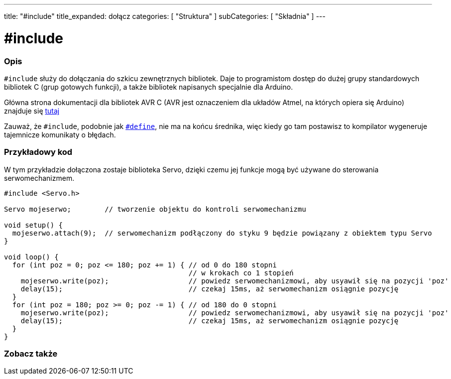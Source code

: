 ---
title: "#include"
title_expanded: dołącz
categories: [ "Struktura" ]
subCategories: [ "Składnia" ]
---





= #include


// POCZĄTEK SEKCJI OPISOWEJ
[#overview]
--

[float]
=== Opis
`#include` służy do dołączania do szkicu zewnętrznych bibliotek. Daje to programistom dostęp do dużej grupy standardowych bibliotek C (grup gotowych funkcji), a także bibliotek napisanych specjalnie dla Arduino.
[%hardbreaks]

Główna strona dokumentacji dla bibliotek AVR C (AVR jest oznaczeniem dla układów Atmel, na których opiera się Arduino) znajduje się http://www.nongnu.org/avr-libc/user-manual/modules.html[tutaj^]
[%hardbreaks]

Zauważ, że `#include`, podobnie jak link:../define[`#define`], nie ma na końcu średnika, więc kiedy go tam postawisz to kompilator wygeneruje tajemnicze komunikaty o błędach.
[%hardbreaks]

--
// KONIEC SEKCJI OPISOWEJ




// POCZĄTEK SEKCJI JAK UŻYWAĆ
[#howtouse]
--

[float]
=== Przykładowy kod
W tym przykładzie dołączona zostaje biblioteka Servo, dzięki czemu jej funkcje mogą być używane do sterowania serwomechanizmem.


[source,arduino]
----
#include <Servo.h>

Servo mojeserwo;        // tworzenie objektu do kontroli serwomechanizmu

void setup() {
  mojeserwo.attach(9);  // serwomechanizm podłączony do styku 9 będzie powiązany z obiektem typu Servo
}

void loop() {
  for (int poz = 0; poz <= 180; poz += 1) { // od 0 do 180 stopni
                                            // w krokach co 1 stopień
    mojeserwo.write(poz);                   // powiedz serwomechanizmowi, aby usyawił się na pozycji 'poz'
    delay(15);                              // czekaj 15ms, aż serwomechanizm osiągnie pozycję
  }
  for (int poz = 180; poz >= 0; poz -= 1) { // od 180 do 0 stopni
    mojeserwo.write(poz);                   // powiedz serwomechanizmowi, aby usyawił się na pozycji 'poz'
    delay(15);                              // czekaj 15ms, aż serwomechanizm osiągnie pozycję
  }
}
----


--
// KONIEC SEKCJI JAK UŻYWAĆ



// POCZĄTEK SEKCJI ZOBACZ TAKŻE
[#see_also]
--

[float]
=== Zobacz także

[role="language"]


--
// KONIEC SEKCJI ZOBACZ TAKŻE
